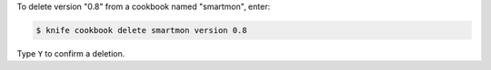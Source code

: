 .. This is an included how-to. 


To delete version "0.8" from a cookbook named "smartmon", enter:

.. code-block:: bash

   $ knife cookbook delete smartmon version 0.8

Type ``Y`` to confirm a deletion.